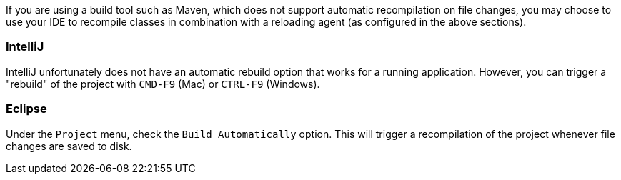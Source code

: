 If you are using a build tool such as Maven, which does not support automatic recompilation on file changes, you may choose to use your IDE to recompile classes in combination with a reloading agent (as configured in the above sections).

=== IntelliJ

IntelliJ unfortunately does not have an automatic rebuild option that works for a running application. However, you can trigger a "rebuild" of the project with `CMD-F9` (Mac) or `CTRL-F9` (Windows).

=== Eclipse

Under the `Project` menu, check the `Build Automatically` option. This will trigger a recompilation of the project whenever file changes are saved to disk.

